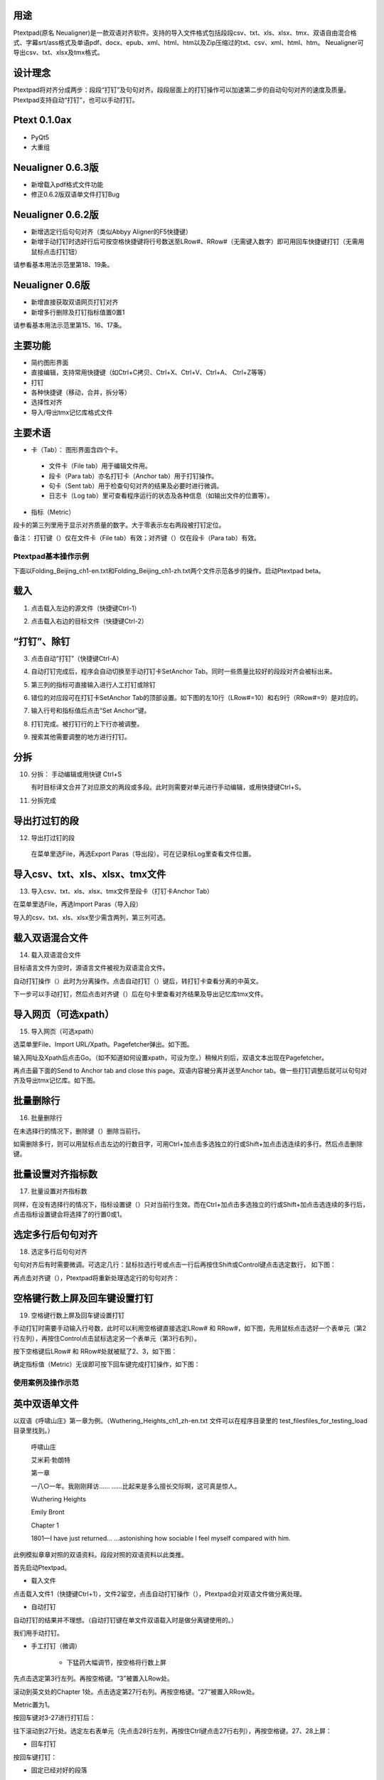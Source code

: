 用途
----------------------------------------

Ptextpad(原名 Neualigner)是一款双语对齐软件。支持的导入文件格式包括段段csv、txt、xls、xlsx、tmx、双语自由混合格式、字幕srt/ass格式及单语pdf、docx、epub、xml、html、htm以及Zip压缩过的txt、csv、xml、html、htm。 Neualigner可导出csv、txt、xlsx及tmx格式。

设计理念
----------------------------------------

Ptextpad将对齐分成两步：段段“打钉”及句句对齐。段段层面上的打钉操作可以加速第二步的自动句句对齐的速度及质量。 Ptextpad支持自动“打钉”，也可以手动打钉。

Ptext 0.1.0ax
------------------------
* PyQt5
* 大重组

Neualigner 0.6.3版
-------------------------------

* 新增载入pdf格式文件功能
* 修正0.6.2版双语单文件打钉Bug

Neualigner 0.6.2版
----------------------------------------

* 新增选定行后句句对齐（类似Abbyy Aligner的F5快捷键）
* 新增手动打钉时选好行后可按空格快捷键将行号数送至LRow#、RRow#（无需键入数字）即可用回车快捷键打钉（无需用鼠标点击打钉钮）

请参看基本用法示范里第18、19条。

Neualigner 0.6版
----------------------------------------

* 新增直接获取双语网页打钉对齐
* 新增多行删除及打钉指标值置0置1

请参看基本用法示范里第15、16、17条。

主要功能
----------------------------------------

* 简约图形界面
* 直接编辑，支持常用快捷键（如Ctrl+C拷贝、Ctrl+X、Ctrl+V、Ctrl+A、 Ctrl+Z等等）
* 打钉
* 各种快捷键（移动，合并，拆分等）
* 选择性对齐
* 导入/导出tmx记忆库格式文件


主要术语
----------------------------------------

* 卡（Tab）： 图形界面含四个卡。

 - 文件卡（File tab）用于编辑文件用。

 - 段卡（Para tab）亦名打钉卡（Anchor tab）用于打钉操作。

 - 句卡（Sent tab）用于检查句句对齐的结果及必要时进行微调。

 - 日志卡（Log tab）里可查看程序运行的状态及各种信息（如输出文件的位置等）。

* 指标（Metric）

段卡的第三列里用于显示对齐质量的数字。大于零表示左右两段被打钉定位。

.. |setanchorbut| image:: _static/setanchorbut.png
    :width: 40

.. |alignbut| image:: _static/alignbut.png
    :scale: 100%

备注： 打钉键（|setanchorbut|）仅在文件卡（File tab）有效；对齐键（|alignbut|）仅在段卡（Para tab）有效。

Ptextpad基本操作示例
==============================
下面以Folding_Beijing_ch1-en.txt和Folding_Beijing_ch1-zh.txt两个文件示范各步的操作。启动Ptextpad beta。

载入
--------------------------

1. 点击载入左边的源文件（快捷键Ctrl-1）

.. image:: _static/loadfile1.png
    :width: 500px
    :align: center
    :alt: 载入源文件

2. 点击载入右边的目标文件（快捷键Ctrl-2）

.. image:: _static/loadfile2.png
    :width: 500px
    :align: center
    :alt: 载入目标文件

“打钉”、除钉
--------------------------

3.	点击自动“打钉”（快捷键Ctrl-A）

.. image:: _static/setanchors.png
    :width: 500px
    :align: center
    :alt: 打钉

4.	自动打钉完成后，程序会自动切换至手动打钉卡SetAnchor Tab。同时一些质量比较好的段段对齐会被标出来。

.. image:: _static/setanchortab.png
    :width: 500px
    :align: center
    :alt: 打钉Tab

5.	第三列的指标可直接输入进行人工打钉或除钉

.. image:: _static/setanchortabcol3.png
    :width: 500px
    :align: center
    :alt: 打钉Tab第三列


6.	错位的对应段可在打钉卡SetAnchor Tab的顶部设置。如下图的左10行（LRow#=10）和右9行（RRow#=9）是对应的。

.. image:: _static/setanchortabmisaligned.png
    :width: 500px
    :align: center
    :alt: 打钉Tab顶部

7.	输入行号和指标值后点击“Set Anchor”键。

.. image:: _static/setanchortabtop.png
    :width: 500px
    :align: center
    :alt: 打钉Tab手动打钉

8.	打钉完成。被打钉行的上下行亦被调整。

.. image:: _static/setanchortab_complete.png
    :width: 500px
    :align: center
    :alt: 打钉Tab手动打钉完成

9.	搜索其他需要调整的地方进行打钉。

.. image:: _static/setanchortab_etal.png
    :width: 500px
    :align: center
    :alt: 打钉Tab其他

分拆
--------------------------

10. 分拆： 手动编辑或用快键 Ctrl+S

    有时目标译文合并了对应原文的两段或多段。此时则需要对单元进行手动编辑，或用快捷键Ctrl+S。

.. image:: _static/setanchortab_edit.png
    :width: 500px
    :align: center
    :alt: 打钉Tab编辑

11.	分拆完成

.. image:: _static/setanchortab_editcomplete.png
    :width: 500px
    :align: center
    :alt: 打钉Tab编辑完成

导出打过钉的段
--------------------------

12.	导出打过钉的段

    在菜单里选File，再选Export Paras（导出段）。可在记录标Log里查看文件位置。

.. image:: _static/setanchortabexport.png
    :width: 500px
    :align: center
    :alt: 打钉Tab导出

导入csv、txt、xls、xlsx、tmx文件
-----------------------------------------

13. 导入csv、txt、xls、xlsx、tmx文件至段卡（打钉卡Anchor Tab）

在菜单里选File，再选Import Paras（导入段）

.. image:: _static/import_to_paras.png
    :width: 500px
    :align: center
    :alt: 导入段

导入的csv、txt、xls、xlsx至少需含两列，第三列可选。


载入双语混合文件
-------------------------

14. 载入双语混合文件

目标语言文件为空时，源语言文件被视为双语混合文件。

.. image:: _static/sep_chinese1.png
    :width: 500px
    :align: center
    :alt: 载入双语混合文件

.. |setanchorbut| image:: _static/setanchorbut.png
    :width: 20pt

.. |alignbut| image:: _static/alignbut.png
    :width: 20pt

自动打钉操作（|setanchorbut|）此时为分离操作。点击自动打钉（|setanchorbut|）键后，转打钉卡查看分离的中英文。


.. image:: _static/sep_chinese2.png
    :width: 500px
    :align: center
    :alt: 双语混合文件分离


下一步可以手动打钉，然后点击对齐键（|alignbut|）后在句卡里查看对齐结果及导出记忆库tmx文件。

导入网页（可选xpath）
-------------------------

15. 导入网页（可选xpath）

选菜单里File、Import URL/Xpath。Pagefetcher弹出。如下图。

.. image:: _static/import_urlxpath.png
    :width: 500px
    :align: center
    :alt: Pagefetcher弹出

输入网址及Xpath后点击Go。（如不知道如何设置xpath，可设为空。）稍候片刻后，双语文本出现在Pagefetcher。

.. image:: _static/url_go.png
    :width: 500px
    :align: center
    :alt: 输入网址及Xpath后点击Go

再点击最下面的Send to Anchor tab and close this page。双语内容被分离并送至Anchor tab。做一些打钉调整后就可以句句对齐及导出tmx记忆库。如下图。

.. image:: _static/url-result.png
    :width: 500px
    :align: center
    :alt: 双语内容被分离

批量删除行
-------------------------

16. 批量删除行

.. |delbut| image:: _static/delbut.png
    :width: 20pt

在未选择行的情况下，删除键（|delbut|）删除当前行。

.. image:: _static/delete1.png
    :width: 500px
    :align: center
    :alt: 删除键

如需删除多行，则可以用鼠标点击左边的行数目字，可用Ctrl+加点击多选独立的行或Shift+加点击选连续的多行。然后点击删除键。

.. image:: _static/delete3.png
    :width: 500px
    :align: center
    :alt: 多选删除

批量设置对齐指标数
-------------------------

17. 批量设置对齐指标数

.. |setmerits| image:: _static/setmerits.png
    :width: 20pt

同样，在没有选择行的情况下，指标设置键（|setmerits|）只对当前行生效。而在Ctrl+加点击多选独立的行或Shift+加点击选连续的多行后，点击指标设置键会将选择了的行置0或1。


.. image:: _static/batchmerits.png
    :width: 500px
    :align: center
    :alt: 多选设置对齐指标


选定多行后句句对齐
-------------------------

18. 选定多行后句句对齐

句句对齐后有时需要微调。可选定几行：鼠标拉选行号或点击一行后再按住Shift或Control键点击选定数行， 如下图：

.. image:: _static/selected_rows_align1a.png
    :width: 500px
    :align: center
    :alt: 选定多行

再点击对齐键（|alignbut|），Ptextpad将重新处理选定行的句句对齐：

.. image:: _static/selected_rows_align2a.png
    :width: 500px
    :align: center
    :alt: 选定多行句句对齐


空格键行数上屏及回车键设置打钉
--------------------------------

19. 空格键行数上屏及回车键设置打钉

手动打钉时需要手动输入行号数，此时可以利用空格键直接选定LRow# 和 RRow#，如下图，先用鼠标点击选好一个表单元（第2行左列），再按住Control点击鼠标选定另一个表单元（第3行右列）。

.. image:: _static/tap_row_numbers1a.png
    :width: 500px
    :align: center
    :alt: 选定表单元

按下空格键后LRow# 和 RRow#处就被赋了2、3，如下图：

.. image:: _static/tap_row_numbers2a1.png
    :width: 500px
    :align: center
    :alt: 按下空格键

确定指标值（Metric）无误即可按下回车键完成打钉操作，如下图：

.. image:: _static/tap_row_numbers3a.png
    :width: 500px
    :align: center
    :alt: 回车键完成打钉操作

使用案例及操作示范
==============================

英中双语单文件
--------------------------

以双语《呼啸山庄》第一章为例。（Wuthering_Heights_ch1_zh-en.txt 文件可以在程序目录里的 test_files\files_for_testing_load目录里找到。）

    呼啸山庄

    艾米莉·勃朗特


    第一章


    一八○一年。我刚刚拜访……
    ……比起来是多么擅长交际啊，这可真是惊人。

    Wuthering Heights

    Emily Bront


    Chapter 1

    1801—I have just returned...
    ...astonishing how sociable I feel myself compared with him.

此例模拟章章对照的双语资料。段段对照的双语资料以此类推。

首先启动Ptextpad。

* 载入文件


点击载入文件1（快捷键Ctrl+1），文件2留空，点击自动打钉操作（|setanchorbut|），Ptextpad会对双语文件做分离处理。

.. image:: _static/usecase1loading.png
    :width: 500px
    :align: center
    :alt: 载入文件

* 自动打钉

自动打钉的结果并不理想。（自动打钉键在单文件双语载入时是做分离键使用的。）

.. image:: _static/usecase1autoanchor.png
    :width: 500px
    :align: center
    :alt: 自动打钉

我们用手动打钉。

* 手工打钉（微调）

    * 下猛药大幅调节，按空格将行数上屏

先点击选定第3行左列。再按空格键。“3”被置入LRow处。

.. image:: _static/usecase1LRow3.png
    :width: 500px
    :align: center
    :alt: 第3行左列

滚动到英文处的Chapter 1处。点击选定第27行右列。再按空格键。“27”被置入RRow处。

.. image:: _static/usecase1RRow27.png
    :width: 500px
    :align: center
    :alt: 第27行右列

Metric置为1。

.. image:: _static/usecase1Merit1.png
    :width: 500px
    :align: center
    :alt: 第27行右列

按回车键对3-27进行打钉后：

.. image:: _static/usecase13-27.png
    :width: 500px
    :align: center
    :alt: 进行3-27打钉

往下滚动到27行处。选定左右表单元（先点击28行左列，再按住Ctrl键点击27行右列），再按空格键。27、28上屏：

.. image:: _static/usecase28-27.png
    :width: 500px
    :align: center
    :alt: 进行28-27打钉

* 回车打钉

按回车键打钉：


.. image:: _static/usecase28anchor.png
    :width: 500px
    :align: center
    :alt: 进行28-28打钉


* 固定已经对好的段落

可以看到，第29行已经对好，可以顺便点击指标开关键（|setmerits|）打钉。

.. image:: _static/usecase29anchor.png
    :width: 500px
    :align: center
    :alt: 进行29-29打钉

* 句句对齐

点击对齐键（|alignbut|)句句对齐。完成后会自动跳至句卡（Sents Tab）。滚动目测一下可以发现92行处的脚注导致从第84行开始的位移。

.. image:: _static/usecase1footnote.png
    :width: 500px
    :align: center
    :alt: 脚注导致位移

先合并（Mergeup）左列的83、84行、再删除84行：

.. image:: _static/usecase1row83-84merge.png
    :width: 500px
    :align: center
    :alt: 合并83、84行

将【You might as well leave a stranger with a brood of tigers!'】一句上移至行号小于含脚注的行号。并删掉一些重复的句子。

.. image:: _static/usecase1rowfoornoteadj.png
    :width: 500px
    :align: center
    :alt: 含脚注的行号

先点击行号85，在按住Ctrl后点击行号89，选定85-89行

.. image:: _static/usecase1rowfoornote85-89.png
    :width: 500px
    :align: center
    :alt: 选定85-89行

点击对齐键（|alignbut|）选择性对齐85-89行



* 导出tmx记忆库


直接从网页剪贴源语言文本及目标语言文本：2016年美国的人权纪录
----------------------------------------------------------------------
2016年美国的人权纪录，英文版网址：http://wap.chinadaily.com.cn/2017-03/10/content_28501838.htm。 中文版网址：http://www.chinanews.com/gn/2017/03-09/8169614.shtml。

启动Ptextpad。

* 在文件卡（Filel tab）左列贴入源语言文本
    在浏览器里打开（2016年美国的人权纪录英文版） http://wap.chinadaily.com.cn/2017-03/10/content_28501838.htm, 点击中文、Ctrl+A、Ctrl+C 将所有文本拷入系统剪贴板。双击Ptextpad的文件卡左列，Ctrl+V贴入系统剪贴板里的文本。除正文外会有一些别乱七八糟的东西，无需理会。我们在打钉时一并处理。

    在文件卡（Files tab）右列贴入目标语言文本。
    同样，在Ptextpad的文件卡右列贴入人权纪录中文版网页 http://www.chinanews.com/gn/2017/03-09/8169614.shtml 内容。

.. image:: _static/usecase2filetab.png
    :width: 500px
    :align: center
    :alt: 文件卡

* 点击打钉键(|setanchorbut|)（快捷键Ctrl+A）
    跳出的对话框选择No。（网页里有很多别的乱七八糟的东西，自动打钉效果可能不好。选Yes试试自动打钉也没什么问题。）

    .. image:: _static/usecase2autoanchoringno.png
        :width: 500px
        :align: center
        :alt: 打钉键


    Ptextpad跳到打钉卡（SetAnch tab）：

    .. image:: _static/usecase2setanchortab.png
        :width: 500px
        :align: center
        :alt: 打钉卡

* 手动打钉
    找到英文的正文标题“Human Rights Record of the United States in 2016”，点击6行左列选定，再按空格键。6字上屏。

    .. image:: _static/usecase2setleft6.png
        :width: 500px
        :align: center
        :alt: 6字上屏

    同样，找到中文的正文标题“2016年美国的人权纪录”，点击11行右列选定，再按空格键。11字上屏。同时将指标数Metric设为1.

    .. image:: _static/usecase2setright11.png
        :width: 500px
        :align: center
        :alt: 11字上屏

    按回车键或点击指标设置键（|setmerits|）进行手动打钉操作。Ptextpad调整对齐后：

    .. image:: _static/usecase2manualsetanchor.png
        :width: 500px
        :align: center
        :alt: 手动打钉操作

    滚动到英文正文结尾59行处。（可参考原网页文本。）选定左列，按空格键，59上屏。

    .. image:: _static/usecase2setleft59.png
        :width: 500px
        :align: center
        :alt: 59上屏

    滚动到英文正文结尾157行处。（可参考原网页文本。原中文网页含“2016年美国侵犯人权事记”）选定左列，按空格键，157上屏。

    .. image:: _static/usecase2setright157.png
        :width: 500px
        :align: center
        :alt: 157上屏

    按回车键或点击指标设置键（|setmerits|）进行手动打钉操作。Ptextpad调整对齐后：

    .. image:: _static/usecase2manualsetanchor157.png
        :width: 500px
        :align: center
        :alt: 手动打钉操作

    点击行号158，下滚到末尾，按Shift点击行号401，选定158行至401行：

    .. image:: _static/usecase2select158_401.png
        :width: 500px
        :align: center
        :alt: 选定158行至401行

    点击删除键（|delbut|）删除158行至401行：

    .. image:: _static/usecase2rows58_401deleted.png
        :width: 500px
        :align: center
        :alt: 删除158行至401行

    稍微目测一下发现，第五节（147行）、第六节（153行）很幸运地已经对好，点击147行的左列单元或右列单元再点击指标设置键（|setmerits|）打钉；点击153行的左列单元或右列单元再点击指标设置键（|setmerits|）打钉：

    .. image:: _static/usecase2manualanchorrows147_153.png
        :width: 500px
        :align: center
        :alt: 删除158行至401行

    中文第四节末尾有多个尾注。有必要在英文第四节正文尾个中文第四节正文尾打一个钉，以免尾注干扰下一步的句句对齐。点击选定第146行左列单元，按空格146上屏。滚动到125行，点击选定第125行右列单元，按空格125上屏。按回车键或点击指标设置键（|setmerits|）进行手动打钉操作。Ptextpad调整对齐后：

    .. image:: _static/usecase2manualanchorrows146_125.png
        :width: 500px
        :align: center
        :alt: 手动打钉操作

    同样，在第四节标题及第三节正文末打钉消除尾注对句句对齐的干扰。

    .. image:: _static/usecase2section3section4.png
        :width: 500px
        :align: center
        :alt: 第四节标题及第三节正文末

    对其他节末的尾注做同样打钉处理。

    最后，由于中文里含目录而英文并无目录。因此需在中文目录前后打钉处理。可在英文“Forward“和中文“前言”之间打一个钉，再在英文“March 2017”和“中文2017年3月”之间打一个钉。Ptextpad调整对齐后：

    .. image:: _static/usecase2manualanchortoc.png
        :width: 500px
        :align: center
        :alt: 中文目录前后打钉

    至此，打钉完成。可删掉正文前的东西及尾注。

* 点击对齐键（|alignbut|） 句句对齐

* 选择数行后重新句句对齐

* 导出
